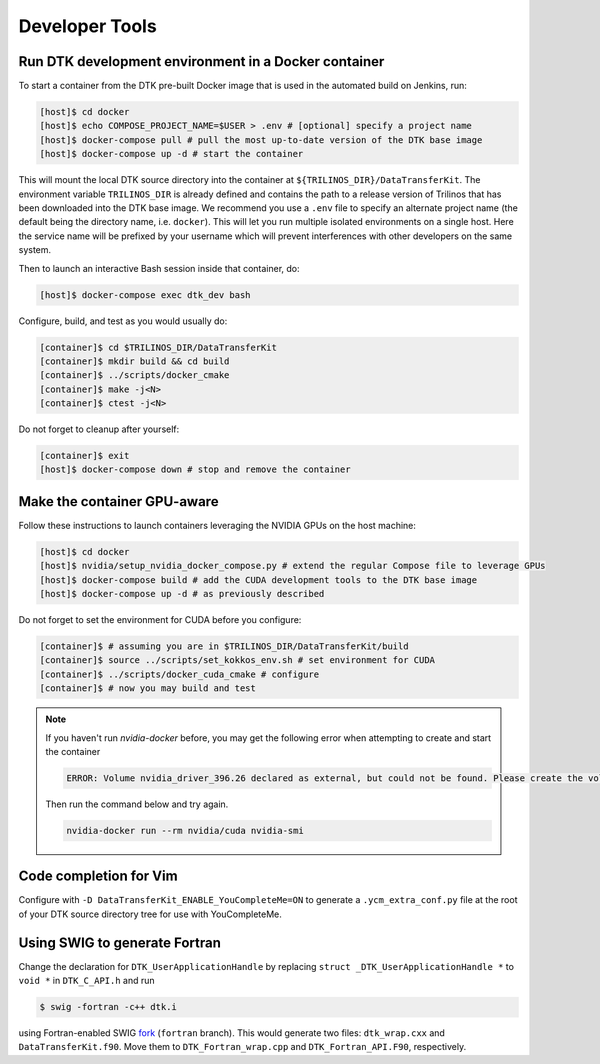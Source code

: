 Developer Tools
===============

Run DTK development environment in a Docker container
-----------------------------------------------------

To start a container from the DTK pre-built Docker image that is used in the
automated build on Jenkins, run:

.. code:: bash

    [host]$ cd docker
    [host]$ echo COMPOSE_PROJECT_NAME=$USER > .env # [optional] specify a project name
    [host]$ docker-compose pull # pull the most up-to-date version of the DTK base image
    [host]$ docker-compose up -d # start the container

This will mount the local DTK source directory into the container at
``${TRILINOS_DIR}/DataTransferKit``.  The environment variable ``TRILINOS_DIR``
is already defined and contains the path to a release version of Trilinos that
has been downloaded into the DTK base image.  We recommend you use a ``.env``
file to specify an alternate project name (the default being the directory name,
i.e. ``docker``).  This will let you run multiple isolated environments on a
single host.  Here the service name will be prefixed by your username which will
prevent interferences with other developers on the same system.

Then to launch an interactive Bash session inside that container, do:

.. code:: bash

    [host]$ docker-compose exec dtk_dev bash

Configure, build, and test as you would usually do:

.. code:: bash

    [container]$ cd $TRILINOS_DIR/DataTransferKit
    [container]$ mkdir build && cd build
    [container]$ ../scripts/docker_cmake
    [container]$ make -j<N>
    [container]$ ctest -j<N>

Do not forget to cleanup after yourself:

.. code:: bash

    [container]$ exit
    [host]$ docker-compose down # stop and remove the container


Make the container GPU-aware
----------------------------

Follow these instructions to launch containers leveraging the NVIDIA GPUs on the
host machine:

.. code:: bash

    [host]$ cd docker
    [host]$ nvidia/setup_nvidia_docker_compose.py # extend the regular Compose file to leverage GPUs
    [host]$ docker-compose build # add the CUDA development tools to the DTK base image
    [host]$ docker-compose up -d # as previously described

Do not forget to set the environment for CUDA before you configure:

.. code:: bash

    [container]$ # assuming you are in $TRILINOS_DIR/DataTransferKit/build
    [container]$ source ../scripts/set_kokkos_env.sh # set environment for CUDA
    [container]$ ../scripts/docker_cuda_cmake # configure
    [container]$ # now you may build and test

.. note:: If you haven't run `nvidia-docker` before, you may get the following error when attempting to create and start the container

    .. code:: bash

        ERROR: Volume nvidia_driver_396.26 declared as external, but could not be found. Please create the volume manually using `docker volume create  --name=nvidia_driver_396.26` and try again.


    Then run the command below and try again.

    .. code:: bash

        nvidia-docker run --rm nvidia/cuda nvidia-smi



Code completion for Vim
-----------------------
Configure with ``-D DataTransferKit_ENABLE_YouCompleteMe=ON`` to generate a
``.ycm_extra_conf.py`` file at the root of your DTK source directory tree for
use with YouCompleteMe.


Using SWIG to generate Fortran
------------------------------
Change the declaration for ``DTK_UserApplicationHandle`` by replacing
``struct _DTK_UserApplicationHandle *`` to ``void *`` in ``DTK_C_API.h`` and run

.. code:: bash

    $ swig -fortran -c++ dtk.i

using Fortran-enabled SWIG `fork <https://github.com/sethrj/swig>`_ (``fortran``
branch). This would generate two files: ``dtk_wrap.cxx`` and
``DataTransferKit.f90``. Move them to ``DTK_Fortran_wrap.cpp`` and
``DTK_Fortran_API.F90``, respectively.

.. note:

    The Fortran file must have the uppercase extension: F90. The only reason for
    that is that preprocessing with Doxygen would not honor
    DOXYGEN_SHOULD_SKIP_THIS otherwise.
